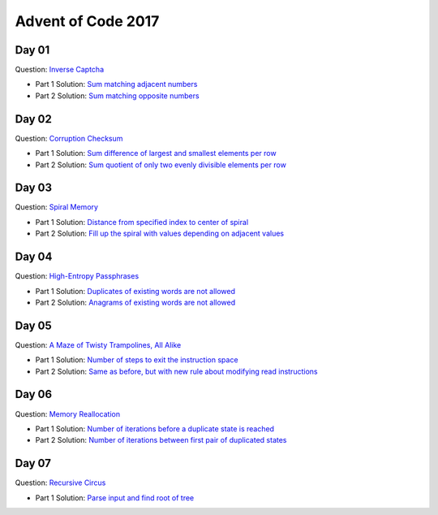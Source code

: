 Advent of Code 2017
===================

Day 01
------

Question: `Inverse Captcha <http://adventofcode.com/2017/day/1>`_

- Part 1 Solution: `Sum matching adjacent numbers </src/bin/day01a.rs>`_
- Part 2 Solution: `Sum matching opposite numbers </src/bin/day01b.rs>`_

Day 02
------

Question: `Corruption Checksum <http://adventofcode.com/2017/day/2>`_

- Part 1 Solution: `Sum difference of largest and smallest elements per row </src/bin/day02a.rs>`_
- Part 2 Solution: `Sum quotient of only two evenly divisible elements per row </src/bin/day02b.rs>`_

Day 03
------

Question: `Spiral Memory <http://adventofcode.com/2017/day/3>`_

- Part 1 Solution: `Distance from specified index to center of spiral </src/bin/day03a.rs>`_
- Part 2 Solution: `Fill up the spiral with values depending on adjacent values </src/bin/day03b.rs>`_

Day 04
------

Question: `High-Entropy Passphrases <http://adventofcode.com/2017/day/4>`_

- Part 1 Solution: `Duplicates of existing words are not allowed </src/bin/day04a.rs>`_
- Part 2 Solution: `Anagrams of existing words are not allowed </src/bin/day04b.rs>`_

Day 05
------

Question: `A Maze of Twisty Trampolines, All Alike <http://adventofcode.com/2017/day/5>`_

- Part 1 Solution: `Number of steps to exit the instruction space </src/bin/day05a.rs>`_
- Part 2 Solution: `Same as before, but with new rule about modifying read instructions </src/bin/day05b.rs>`_

Day 06
------

Question: `Memory Reallocation <http://adventofcode.com/2017/day/6>`_

- Part 1 Solution: `Number of iterations before a duplicate state is reached </src/bin/day06a.rs>`_
- Part 2 Solution: `Number of iterations between first pair of duplicated states </src/bin/day06b.rs>`_

Day 07
------

Question: `Recursive Circus <http://adventofcode.com/2017/day/7>`_

- Part 1 Solution: `Parse input and find root of tree </src/bin/day07a.rs>`_
